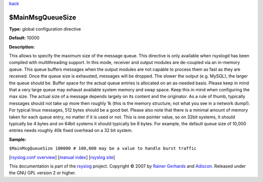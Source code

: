`back <rsyslog_conf_global.html>`_

$MainMsgQueueSize
-----------------

**Type:** global configuration directive

**Default:** 10000

**Description:**

This allows to specify the maximum size of the message queue. This
directive is only available when rsyslogd has been compiled with
multithreading support. In this mode, receiver and output modules are
de-coupled via an in-memory queue. This queue buffers messages when the
output modules are not capable to process them as fast as they are
received. Once the queue size is exhausted, messages will be dropped.
The slower the output (e.g. MySQL), the larger the queue should be.
Buffer space for the actual queue entries is allocated on an as-needed
basis. Please keep in mind that a very large queue may exhaust available
system memory and swap space. Keep this in mind when configuring the max
size. The actual size of a message depends largely on its content and
the originator. As a rule of thumb, typically messages should not take
up more then roughly 1k (this is the memory structure, not what you see
in a network dump!). For typical linux messages, 512 bytes should be a
good bet. Please also note that there is a minimal amount of memory
taken for each queue entry, no matter if it is used or not. This is one
pointer value, so on 32bit systems, it should typically be 4 bytes and
on 64bit systems it should typically be 8 bytes. For example, the
default queue size of 10,000 entries needs roughly 40k fixed overhead on
a 32 bit system.

**Sample:**

``$MainMsgQueueSize 100000 # 100,000 may be a value to handle burst traffic``

[`rsyslog.conf overview <rsyslog_conf.html>`_\ ] [`manual
index <manual.html>`_\ ] [`rsyslog site <http://www.rsyslog.com/>`_\ ]

This documentation is part of the `rsyslog <http://www.rsyslog.com/>`_
project.
Copyright © 2007 by `Rainer Gerhards <http://www.gerhards.net/rainer>`_
and `Adiscon <http://www.adiscon.com/>`_. Released under the GNU GPL
version 2 or higher.
